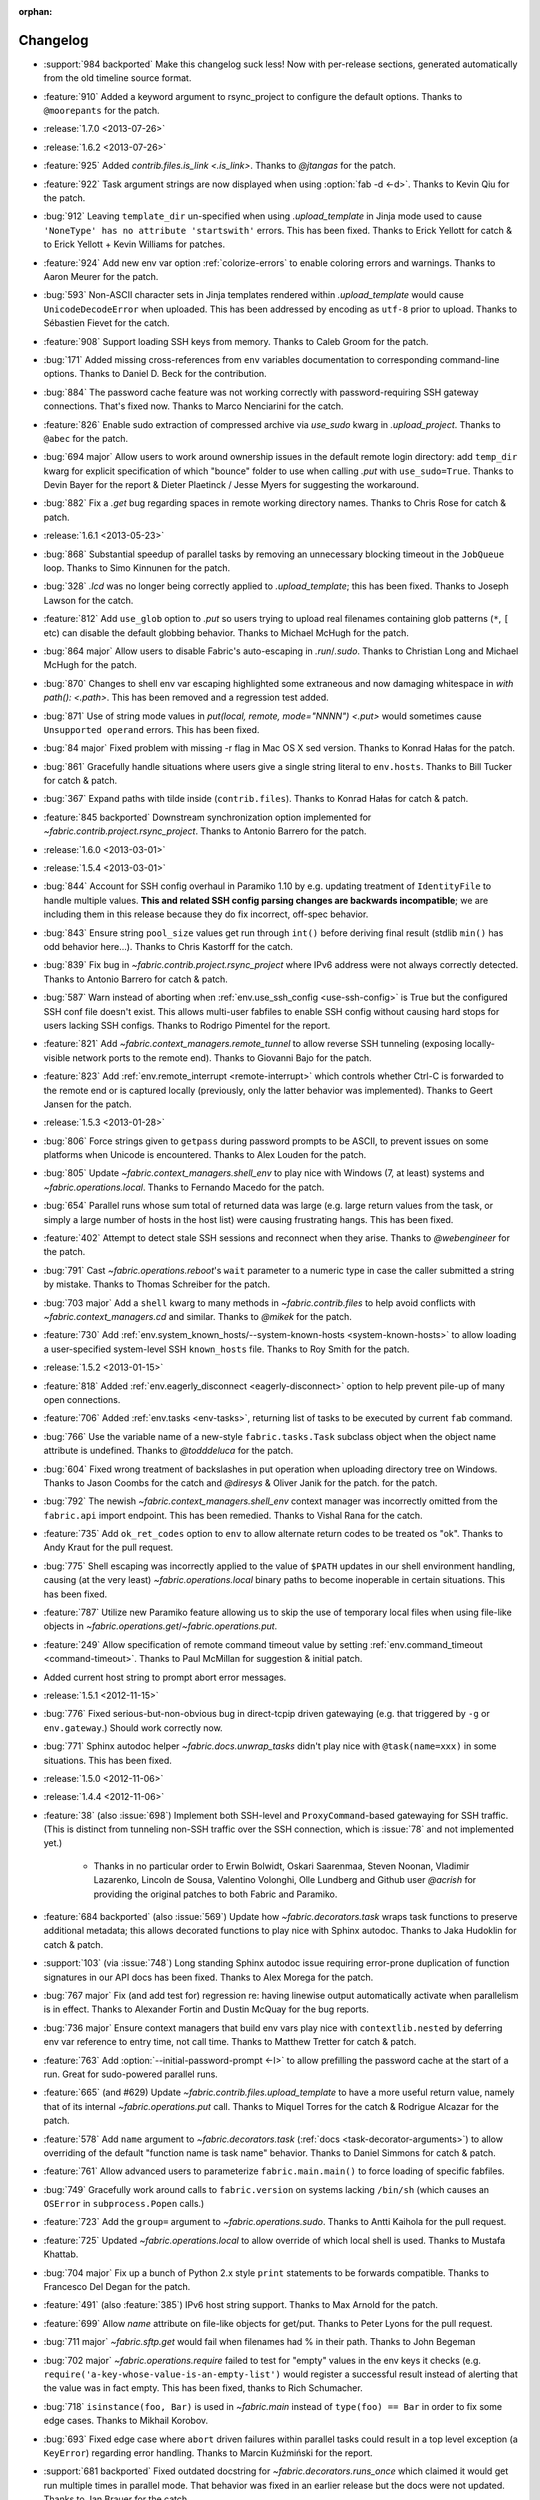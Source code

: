 :orphan:

=========
Changelog
=========

* :support:`984 backported` Make this changelog suck less! Now with per-release
  sections, generated automatically from the old timeline source format.
* :feature:`910` Added a keyword argument to rsync_project to configure the
  default options. Thanks to ``@moorepants`` for the patch.
* :release:`1.7.0 <2013-07-26>`
* :release:`1.6.2 <2013-07-26>`
* :feature:`925` Added `contrib.files.is_link <.is_link>`. Thanks to `@jtangas`
  for the patch.
* :feature:`922` Task argument strings are now displayed when using
  :option:`fab -d <-d>`. Thanks to Kevin Qiu for the patch.
* :bug:`912` Leaving ``template_dir`` un-specified when using
  `.upload_template` in Jinja mode used to cause ``'NoneType' has no attribute
  'startswith'`` errors. This has been fixed. Thanks to Erick Yellott for catch
  & to Erick Yellott + Kevin Williams for patches.
* :feature:`924` Add new env var option :ref:`colorize-errors` to enable coloring errors and
  warnings. Thanks to Aaron Meurer for the patch.
* :bug:`593` Non-ASCII character sets in Jinja templates rendered within
  `.upload_template` would cause ``UnicodeDecodeError`` when uploaded. This has
  been addressed by encoding as ``utf-8`` prior to upload. Thanks to Sébastien
  Fievet for the catch.
* :feature:`908` Support loading SSH keys from memory. Thanks to Caleb Groom
  for the patch.
* :bug:`171` Added missing cross-references from ``env`` variables documentation
  to corresponding command-line options. Thanks to Daniel D. Beck for the
  contribution.
* :bug:`884` The password cache feature was not working correctly with
  password-requiring SSH gateway connections. That's fixed now. Thanks to Marco
  Nenciarini for the catch.
* :feature:`826` Enable sudo extraction of compressed archive via `use_sudo`
  kwarg in `.upload_project`. Thanks to ``@abec`` for the patch.
* :bug:`694 major` Allow users to work around ownership issues in the default
  remote login directory: add ``temp_dir`` kwarg for explicit specification of
  which "bounce" folder to use when calling `.put` with ``use_sudo=True``.
  Thanks to Devin Bayer for the report & Dieter Plaetinck / Jesse Myers for
  suggesting the workaround.
* :bug:`882` Fix a `.get` bug regarding spaces in remote working directory
  names. Thanks to Chris Rose for catch & patch.
* :release:`1.6.1 <2013-05-23>`
* :bug:`868` Substantial speedup of parallel tasks by removing an unnecessary
  blocking timeout in the ``JobQueue`` loop. Thanks to Simo Kinnunen for the
  patch.
* :bug:`328` `.lcd` was no longer being correctly applied to
  `.upload_template`; this has been fixed. Thanks to Joseph Lawson for the
  catch.
* :feature:`812` Add ``use_glob`` option to `.put` so users trying to upload
  real filenames containing glob patterns (``*``, ``[`` etc) can disable the
  default globbing behavior. Thanks to Michael McHugh for the patch.
* :bug:`864 major` Allow users to disable Fabric's auto-escaping in
  `.run`/`.sudo`.  Thanks to Christian Long and Michael McHugh for the patch.
* :bug:`870` Changes to shell env var escaping highlighted some extraneous and
  now damaging whitespace in `with path(): <.path>`. This has been removed and
  a regression test added.
* :bug:`871` Use of string mode values in `put(local, remote, mode="NNNN")
  <.put>` would sometimes cause ``Unsupported operand`` errors. This has been
  fixed.
* :bug:`84 major` Fixed problem with missing -r flag in Mac OS X sed version.
  Thanks to Konrad Hałas for the patch.
* :bug:`861` Gracefully handle situations where users give a single string
  literal to ``env.hosts``. Thanks to Bill Tucker for catch & patch.
* :bug:`367` Expand paths with tilde inside (``contrib.files``). Thanks to
  Konrad Hałas for catch & patch.
* :feature:`845 backported` Downstream synchronization option implemented for
  `~fabric.contrib.project.rsync_project`. Thanks to Antonio Barrero for the
  patch.
* :release:`1.6.0 <2013-03-01>`
* :release:`1.5.4 <2013-03-01>`
* :bug:`844` Account for SSH config overhaul in Paramiko 1.10 by e.g. updating
  treatment of ``IdentityFile`` to handle multiple values. **This and related
  SSH config parsing changes are backwards incompatible**; we are including
  them in this release because they do fix incorrect, off-spec behavior.
* :bug:`843` Ensure string ``pool_size`` values get run through ``int()``
  before deriving final result (stdlib ``min()`` has odd behavior here...).
  Thanks to Chris Kastorff for the catch.
* :bug:`839` Fix bug in `~fabric.contrib.project.rsync_project` where IPv6
  address were not always correctly detected. Thanks to Antonio Barrero for
  catch & patch.
* :bug:`587` Warn instead of aborting when :ref:`env.use_ssh_config
  <use-ssh-config>` is True but the configured SSH conf file doesn't exist.
  This allows multi-user fabfiles to enable SSH config without causing hard
  stops for users lacking SSH configs. Thanks to Rodrigo Pimentel for the
  report.
* :feature:`821` Add `~fabric.context_managers.remote_tunnel` to allow reverse
  SSH tunneling (exposing locally-visible network ports to the remote end).
  Thanks to Giovanni Bajo for the patch.
* :feature:`823` Add :ref:`env.remote_interrupt <remote-interrupt>` which
  controls whether Ctrl-C is forwarded to the remote end or is captured locally
  (previously, only the latter behavior was implemented). Thanks to Geert
  Jansen for the patch.
* :release:`1.5.3 <2013-01-28>`
* :bug:`806` Force strings given to ``getpass`` during password prompts to be
  ASCII, to prevent issues on some platforms when Unicode is encountered.
  Thanks to Alex Louden for the patch.
* :bug:`805` Update `~fabric.context_managers.shell_env` to play nice with
  Windows (7, at least) systems and `~fabric.operations.local`. Thanks to
  Fernando Macedo for the patch.
* :bug:`654` Parallel runs whose sum total of returned data was large (e.g.
  large return values from the task, or simply a large number of hosts in the
  host list) were causing frustrating hangs. This has been fixed.
* :feature:`402` Attempt to detect stale SSH sessions and reconnect when they
  arise. Thanks to `@webengineer` for the patch.
* :bug:`791` Cast `~fabric.operations.reboot`'s ``wait`` parameter to a numeric
  type in case the caller submitted a string by mistake. Thanks to Thomas
  Schreiber for the patch.
* :bug:`703 major` Add a ``shell`` kwarg to many methods in
  `~fabric.contrib.files` to help avoid conflicts with
  `~fabric.context_managers.cd` and similar.  Thanks to `@mikek` for the patch.
* :feature:`730` Add :ref:`env.system_known_hosts/--system-known-hosts
  <system-known-hosts>` to allow loading a user-specified system-level SSH
  ``known_hosts`` file. Thanks to Roy Smith for the patch.
* :release:`1.5.2 <2013-01-15>`
* :feature:`818` Added :ref:`env.eagerly_disconnect <eagerly-disconnect>`
  option to help prevent pile-up of many open connections.
* :feature:`706` Added :ref:`env.tasks <env-tasks>`, returning list of tasks to
  be executed by current ``fab`` command.
* :bug:`766` Use the variable name of a new-style ``fabric.tasks.Task``
  subclass object when the object name attribute is undefined.  Thanks to
  `@todddeluca` for the patch.
* :bug:`604` Fixed wrong treatment of backslashes in put operation when uploading
  directory tree on Windows. Thanks to Jason Coombs for the catch and
  `@diresys` & Oliver Janik for the patch.
  for the patch.
* :bug:`792` The newish `~fabric.context_managers.shell_env` context manager
  was incorrectly omitted from the ``fabric.api`` import endpoint. This has
  been remedied. Thanks to Vishal Rana for the catch.
* :feature:`735` Add ``ok_ret_codes`` option to ``env`` to allow alternate
  return codes to be treated os "ok". Thanks to Andy Kraut for the pull request.
* :bug:`775` Shell escaping was incorrectly applied to the value of ``$PATH``
  updates in our shell environment handling, causing (at the very least)
  `~fabric.operations.local` binary paths to become inoperable in certain
  situations.  This has been fixed.
* :feature:`787` Utilize new Paramiko feature allowing us to skip the use of
  temporary local files when using file-like objects in
  `~fabric.operations.get`/`~fabric.operations.put`.
* :feature:`249` Allow specification of remote command timeout value by
  setting :ref:`env.command_timeout <command-timeout>`. Thanks to Paul
  McMillan for suggestion & initial patch.
* Added current host string to prompt abort error messages.
* :release:`1.5.1 <2012-11-15>`
* :bug:`776` Fixed serious-but-non-obvious bug in direct-tcpip driven
  gatewaying (e.g. that triggered by ``-g`` or ``env.gateway``.) Should work
  correctly now.
* :bug:`771` Sphinx autodoc helper `~fabric.docs.unwrap_tasks` didn't play nice
  with ``@task(name=xxx)`` in some situations. This has been fixed.
* :release:`1.5.0 <2012-11-06>`
* :release:`1.4.4 <2012-11-06>`
* :feature:`38` (also :issue:`698`) Implement both SSH-level and
  ``ProxyCommand``-based gatewaying for SSH traffic. (This is distinct from
  tunneling non-SSH traffic over the SSH connection, which is :issue:`78` and
  not implemented yet.)

    * Thanks in no particular order to Erwin Bolwidt, Oskari Saarenmaa, Steven
      Noonan, Vladimir Lazarenko, Lincoln de Sousa, Valentino Volonghi, Olle
      Lundberg and Github user `@acrish` for providing the original patches to
      both Fabric and Paramiko.

* :feature:`684 backported` (also :issue:`569`) Update how
  `~fabric.decorators.task` wraps task functions to preserve additional
  metadata; this allows decorated functions to play nice with Sphinx autodoc.
  Thanks to Jaka Hudoklin for catch & patch.
* :support:`103` (via :issue:`748`) Long standing Sphinx autodoc issue requiring
  error-prone duplication of function signatures in our API docs has been
  fixed. Thanks to Alex Morega for the patch.
* :bug:`767 major` Fix (and add test for) regression re: having linewise output
  automatically activate when parallelism is in effect. Thanks to Alexander
  Fortin and Dustin McQuay for the bug reports.
* :bug:`736 major` Ensure context managers that build env vars play nice with
  ``contextlib.nested`` by deferring env var reference to entry time, not call
  time. Thanks to Matthew Tretter for catch & patch.
* :feature:`763` Add :option:`--initial-password-prompt <-I>` to allow
  prefilling the password cache at the start of a run. Great for sudo-powered
  parallel runs.
* :feature:`665` (and #629) Update `~fabric.contrib.files.upload_template` to
  have a more useful return value, namely that of its internal
  `~fabric.operations.put` call. Thanks to Miquel Torres for the catch &
  Rodrigue Alcazar for the patch.
* :feature:`578` Add ``name`` argument to `~fabric.decorators.task` (:ref:`docs
  <task-decorator-arguments>`) to allow overriding of the default "function
  name is task name" behavior. Thanks to Daniel Simmons for catch & patch.
* :feature:`761` Allow advanced users to parameterize ``fabric.main.main()`` to
  force loading of specific fabfiles.
* :bug:`749` Gracefully work around calls to ``fabric.version`` on systems
  lacking ``/bin/sh`` (which causes an ``OSError`` in ``subprocess.Popen``
  calls.)
* :feature:`723` Add the ``group=`` argument to
  `~fabric.operations.sudo`. Thanks to Antti Kaihola for the pull request.
* :feature:`725` Updated `~fabric.operations.local` to allow override
  of which local shell is used. Thanks to Mustafa Khattab.
* :bug:`704 major` Fix up a bunch of Python 2.x style ``print`` statements to
  be forwards compatible. Thanks to Francesco Del Degan for the patch.
* :feature:`491` (also :feature:`385`) IPv6 host string support. Thanks to Max
  Arnold for the patch.
* :feature:`699` Allow `name` attribute on file-like objects for get/put. Thanks
  to Peter Lyons for the pull request.
* :bug:`711 major` `~fabric.sftp.get` would fail when filenames had % in their
  path.  Thanks to John Begeman
* :bug:`702 major` `~fabric.operations.require` failed to test for "empty"
  values in the env keys it checks (e.g.
  ``require('a-key-whose-value-is-an-empty-list')`` would register a successful
  result instead of alerting that the value was in fact empty. This has been
  fixed, thanks to Rich Schumacher.
* :bug:`718` ``isinstance(foo, Bar)`` is used in `~fabric.main` instead
  of ``type(foo) == Bar`` in order to fix some edge cases.
  Thanks to Mikhail Korobov.
* :bug:`693` Fixed edge case where ``abort`` driven failures within parallel
  tasks could result in a top level exception (a ``KeyError``) regarding error
  handling. Thanks to Marcin Kuźmiński for the report.
* :support:`681 backported` Fixed outdated docstring for
  `~fabric.decorators.runs_once` which claimed it would get run multiple times
  in parallel mode. That behavior was fixed in an earlier release but the docs
  were not updated. Thanks to Jan Brauer for the catch.
* :release:`1.4.3 <2012-07-06>`
* :release:`1.3.8 <2012-07-06>`
* :feature:`263` Shell environment variable support for
  `~fabric.operations.run`/`~fabric.operations.sudo` added in the form of the
  `~fabric.context_managers.shell_env` context manager. Thanks to Oliver
  Tonnhofer for the original pull request, and to Kamil Kisiel for the final
  implementation.
* :feature:`669` Updates to our Windows compatibility to rely more heavily on
  cross-platform Python stdlib implementations. Thanks to Alexey Diyan for the
  patch.
* :bug:`671` :ref:`reject-unknown-hosts` sometimes resulted in a password
  prompt instead of an abort. This has been fixed. Thanks to Roy Smith for the
  report.
* :bug:`659` Update docs to reflect that `~fabric.operations.local` currently
  honors :ref:`env.path <env-path>`. Thanks to `@floledermann
  <https://github.com/floledermann>`_ for the catch.
* :bug:`652` Show available commands when aborting on invalid command names.
* :support:`651 backported` Added note about nesting ``with`` statements on
  Python 2.6+.  Thanks to Jens Rantil for the patch.
* :bug:`649` Don't swallow non-``abort``-driven exceptions in parallel mode.
  Fabric correctly printed such exceptions, and returned them from
  `~fabric.tasks.execute`, but did not actually cause the child or parent
  processes to halt with a nonzero status. This has been fixed.
  `~fabric.tasks.execute` now also honors :ref:`env.warn_only <warn_only>` so
  users may still opt to call it by hand and inspect the returned exceptions,
  instead of encountering a hard stop. Thanks to Matt Robenolt for the catch.
* :feature:`241` Add the command executed as a ``.command`` attribute to the
  return value of `~fabric.operations.run`/`~fabric.operations.sudo`. (Also
  includes a second attribute containing the "real" command executed, including
  the shell wrapper and any escaping.)
* :feature:`646` Allow specification of which local streams to use when
  `~fabric.operations.run`/`~fabric.operations.sudo` print the remote
  stdout/stderr, via e.g. ``run("command", stderr=sys.stdout)``.
* :support:`645 backported` Update Sphinx docs to work well when run out of a
  source tarball as opposed to a Git checkout. Thanks again to `@Arfrever` for
  the catch.
* :support:`640 backported` (also :issue:`644`) Update packaging manifest so
  sdist tarballs include all necessary test & doc files. Thanks to Mike Gilbert
  and `@Arfrever` for catch & patch.
* :feature:`627` Added convenient ``quiet`` and ``warn_only`` keyword arguments
  to `~fabric.operations.run`/`~fabric.operations.sudo` which are aliases for
  ``settings(hide('everything'), warn_only=True)`` and
  ``settings(warn_only=True)``, respectively. (Also added corresponding
  `context <fabric.context_managers.quiet>` `managers
  <fabric.context_managers.warn_only>`.) Useful for remote program calls which
  are expected to fail and/or whose output doesn't need to be shown to users.
* :feature:`633` Allow users to turn off host list deduping by setting
  :ref:`env.dedupe_hosts <dedupe_hosts>` to ``False``. This enables running the
  same task multiple times on a single host, which was previously not possible.
* :support:`634 backported` Clarified that `~fabric.context_managers.lcd` does
  no special handling re: the user's current working directory, and thus
  relative paths given to it will be relative to ``os.getcwd()``. Thanks to
  `@techtonik <https://github.com/techtonik>`_ for the catch.
* :release:`1.4.2 <2012-05-07>`
* :release:`1.3.7 <2012-05-07>`
* :bug:`562` Agent forwarding would error out or freeze when multiple uses of
  the forwarded agent were used per remote invocation (e.g. a single
  `~fabric.operations.run` command resulting in multiple Git or SVN checkouts.)
  This has been fixed thanks to Steven McDonald and GitHub user `@lynxis`.
* :support:`626 backported` Clarity updates to the tutorial. Thanks to GitHub
  user `m4z` for the patches.
* :bug:`625` `~fabric.context_managers.hide`/`~fabric.context_managers.show`
  did not correctly restore prior display settings if an exception was raised
  inside the block. This has been fixed.
* :bug:`624` Login password prompts did not always display the username being
  authenticated for. This has been fixed. Thanks to Nick Zalutskiy for catch &
  patch.
* :bug:`617` Fix the ``clean_revert`` behavior of
  `~fabric.context_managers.settings` so it doesn't ``KeyError`` for newly
  created settings keys. Thanks to Chris Streeter for the catch.
* :feature:`615` Updated `~fabric.operations.sudo` to honor the new setting
  :ref:`env.sudo_user <sudo_user>` as a default for its ``user`` kwarg.
* :bug:`616` Add port number to the error message displayed upon connection
  failures.
* :bug:`609` (and :issue:`564`) Document and clean up :ref:`env.sudo_prefix
  <sudo_prefix>` so it can be more easily modified by users facing uncommon
  use cases. Thanks to GitHub users `3point2` for the cleanup and `SirScott`
  for the documentation catch.
* :bug:`610` Change detection of ``env.key_filename``'s type (added as part of
  SSH config support in 1.4) so it supports arbitrary iterables. Thanks to
  Brandon Rhodes for the catch.
* :release:`1.4.1 <2012-04-04>`
* :release:`1.3.6 <2012-04-04>`
* :bug:`608` Add ``capture`` kwarg to `~fabric.contrib.project.rsync_project`
  to aid in debugging rsync problems.
* :bug:`607` Allow `~fabric.operations.local` to display stdout/stderr when it
  warns/aborts, if it was capturing them.
* :bug:`395` Added :ref:`an FAQ entry <init-scripts-pty>` detailing how to
  handle init scripts which misbehave when a pseudo-tty is allocated.
* :bug:`568` `~fabric.tasks.execute` allowed too much of its internal state
  changes (to variables such as ``env.host_string`` and ``env.parallel``) to
  persist after execution completed; this caused a number of different
  incorrect behaviors. `~fabric.tasks.execute` has been overhauled to clean up
  its own state changes -- while preserving any state changes made by the task
  being executed.
* :bug:`584` `~fabric.contrib.project.upload_project` did not take explicit
  remote directory location into account when untarring, and now uses
  `~fabric.context_managers.cd` to address this. Thanks to Ben Burry for the
  patch.
* :bug:`458` `~fabric.decorators.with_settings` did not perfectly match
  `~fabric.context_managers.settings`, re: ability to inline additional context
  managers. This has been corrected. Thanks to Rory Geoghegan for the patch.
* :bug:`499` `contrib.files.first <fabric.contrib.files.first>` used an
  outdated function signature in its wrapped `~fabric.contrib.files.exists`
  call. This has been fixed. Thanks to Massimiliano Torromeo for catch & patch.
* :bug:`551` :option:`--list <-l>` output now detects terminal window size
  and truncates (or doesn't truncate) accordingly. Thanks to Horacio G. de Oro
  for the initial pull request.
* :bug:`572` Parallel task aborts (as oppposed to unhandled exceptions) now
  correctly print their abort messages instead of tracebacks, and cause the
  parent process to exit with the correct (nonzero) return code. Thanks to Ian
  Langworth for the catch.
* :bug:`306` Remote paths now use posixpath for a separator. Thanks to Jason
  Coombs for the patch.
* :release:`1.4.0 <2012-02-13>`
* :release:`1.3.5 <2012-02-13>`
* :release:`1.2.6 <2012-02-13>`
* :release:`1.1.8 <2012-02-13>`
* :bug:`495` Fixed documentation example showing how to subclass
  `~fabric.tasks.Task`. Thanks to Brett Haydon for the catch and Mark Merritt
  for the patch.
* :bug:`410` Fixed a bug where using the `~fabric.decorators.task` decorator
  inside/under another decorator such as `~fabric.decorators.hosts` could cause
  that task to become invalid when invoked by name (due to how old-style vs
  new-style tasks are detected.) Thanks to Dan Colish for the initial patch.
* :feature:`559` `~fabric.contrib.project.rsync_project` now allows users to
  append extra SSH-specific arguments to ``rsync``'s ``--rsh`` flag.
* :feature:`138` :ref:`env.port <port>` may now be written to at fabfile module
  level to set a default nonstandard port number. Previously this value was
  read-only.
* :feature:`3` Fabric can now load a subset of SSH config functionality
  directly from your local ``~/.ssh/config`` if :ref:`env.use_ssh_config
  <use-ssh-config>` is set to ``True``. See :ref:`ssh-config` for details.
  Thanks to Kirill Pinchuk for the initial patch.
* :feature:`12` Added the ability to try connecting multiple times to
  temporarily-down remote systems, instead of immediately failing. (Default
  behavior is still to only try once.) See :ref:`env.timeout <timeout>` and
  :ref:`env.connection_attempts <connection-attempts>` for controlling both
  connection timeouts and total number of attempts. `~fabric.operations.reboot`
  has also been overhauled (but practically deprecated -- see its updated
  docs.)
* :feature:`474` `~fabric.tasks.execute` now allows you to access the executed
  task's return values, by itself returning a dictionary whose keys are the
  host strings executed against.
* :bug:`487 major` Overhauled the regular expression escaping performed in
  `~fabric.contrib.files.append` and `~fabric.contrib.files.contains` to try
  and handle more corner cases. Thanks to Neilen Marais for the patch.
* :support:`532` Reorganized and cleaned up the output of ``fab --help``.
* :feature:`8` Added :option:`--skip-bad-hosts`/:ref:`env.skip_bad_hosts
  <skip-bad-hosts>` option to allow skipping past temporarily down/unreachable
  hosts.
* :feature:`13` Env vars may now be set at runtime via the new :option:`--set`
  command-line flag.
* :feature:`506` A new :ref:`output alias <output-aliases>`, ``commands``, has
  been added, which allows hiding remote stdout and local "running command X"
  output lines.
* :feature:`72` SSH agent forwarding support has made it into Fabric's SSH
  library, and hooks for using it have been added (disabled by default; use
  :option:`-A` or :ref:`env.forward_agent <forward-agent>` to enable.) Thanks
  to Ben Davis for porting an existing Paramiko patch to `ssh` and providing
  the necessary tweak to Fabric.
* :release:`1.3.4 <2012-01-12>`
* :bug:`492` `@parallel <fabric.decorators.parallel>` did not automatically
  trigger :ref:`linewise output <linewise-output>`, as was intended. This has
  been fixed. Thanks to Brandon Huey for the catch.
* :bug:`510` Parallel mode is incompatible with user input, such as
  password/hostname prompts, and was causing cryptic `Operation not supported
  by device` errors when such prompts needed to be displayed. This behavior has
  been updated to cleanly and obviously ``abort`` instead.
* :bug:`494` Fixed regression bug affecting some `env` values such as
  `env.port` under parallel mode. Symptoms included
  `~fabric.contrib.project.rsync_project` bailing out due to a None port value
  when run under `@parallel <fabric.decorators.parallel>`. Thanks to Rob
  Terhaar for the report.
* :bug:`339` Don't show imported `~fabric.colors` members in :option:`--list
  <-l>` output.  Thanks to Nick Trew for the report.
* :release:`1.3.3 <2011-11-23>`
* :release:`1.2.5 <2011-11-23>`
* :release:`1.1.7 <2011-11-23>`
* :bug:`441` Specifying a task module as a task on the command line no longer
  blows up but presents the usual "no task by that name" error message instead.
  Thanks to Mitchell Hashimoto for the catch.
* :bug:`475` Allow escaping of equals signs in per-task args/kwargs.
* :bug:`450` Improve traceback display when handling ``ImportError`` for
  dependencies. Thanks to David Wolever for the patches.
* :bug:`446` Add QNX to list of secondary-case `~fabric.contrib.files.sed`
  targets. Thanks to Rodrigo Madruga for the tip.
* :bug:`443` `~fabric.contrib.files.exists` didn't expand tildes; now it does.
  Thanks to Riccardo Magliocchetti for the patch.
* :bug:`437` `~fabric.decorators.with_settings` now correctly preserves the
  wrapped function's docstring and other attributes. Thanks to Eric Buckley for
  the catch and Luke Plant for the patch.
* :bug:`400` Handle corner case of systems where ``pwd.getpwuid`` raises
  ``KeyError`` for the user's UID instead of returning a valid string. Thanks
  to Dougal Matthews for the catch.
* :bug:`397` Some poorly behaved objects in third party modules triggered
  exceptions during Fabric's "classic or new-style task?" test. A fix has been
  added which tries to work around these.
* :bug:`341` `~fabric.contrib.files.append` incorrectly failed to detect that
  the line(s) given already existed in files hidden to the remote user, and
  continued appending every time it ran. This has been fixed. Thanks to
  Dominique Peretti for the catch and Martin Vilcans for the patch.
* :bug:`342` Combining `~fabric.context_managers.cd` with
  `~fabric.operations.put` and its ``use_sudo`` keyword caused an unrecoverable
  error. This has been fixed. Thanks to Egor M for the report.
* :bug:`482` Parallel mode should imply linewise output; omission of this
  behavior was an oversight.
* :bug:`230` Fix regression re: combo of no fabfile & arbitrary command use.
  Thanks to Ali Saifee for the catch.
* :release:`1.3.2 <2011-11-07>`
* :release:`1.2.4 <2011-11-07>`
* :release:`1.1.6 <2011-11-07>`
* :support:`459 backported` Update our `setup.py` files to note that PyCrypto
  released 2.4.1, which fixes the setuptools problems.
* :support:`467 backported` (also :issue:`468`, :issue:`469`) Handful of
  documentation clarification tweaks. Thanks to Paul Hoffman for the patches.
* :release:`1.3.1 <2011-10-24>`
* :bug:`457` Ensured that Fabric fast-fails parallel tasks if any child
  processes encountered errors. Previously, multi-task invocations would
  continue to the 2nd, etc task when failures occurred, which does not fit with
  how Fabric usually behaves. Thanks to Github user ``sdcooke`` for the report
  and Morgan Goose for the fix.
* :release:`1.3.0 <2011-10-23>`
* :release:`1.2.3 <2011-10-23>`
* :release:`1.1.5 <2011-10-23>`
* :release:`1.0.5 <2011-10-23>`
* :support:`275` To support an edge use case of the features released in
  :issue:`19`, and to lay the foundation for :issue:`275`, we have forked
  Paramiko into the `Python 'ssh' library <http://pypi.python.org/pypi/ssh/>`_
  and changed our dependency to it for Fabric 1.3 and higher. This may have
  implications for the more uncommon install use cases, and package
  maintainers, but we hope to iron out any issues as they come up.
* :bug:`323` `~fabric.operations.put` forgot how to expand leading tildes in
  the remote file path. This has been corrected. Thanks to Piet Delport for the
  catch.
* :feature:`21` It is now possible, using the new `~fabric.tasks.execute` API
  call, to execute task objects (by reference or by name) from within other
  tasks or in library mode. `~fabric.tasks.execute` honors the other tasks'
  `~fabric.decorators.hosts`/`~fabric.decorators.roles` decorators, and also
  supports passing in explicit host and/or role arguments.
* :feature:`19` Tasks may now be optionally executed in parallel. Please see
  the :doc:`parallel execution docs </usage/parallel>` for details. Major
  thanks to Morgan Goose for the initial implementation.
* :bug:`182` During display of remote stdout/stderr, Fabric occasionally
  printed extraneous line prefixes (which in turn sometimes overwrote wrapped
  text.) This has been fixed.
* :bug:`430` Tasks decorated with `~fabric.decorators.runs_once` printed
  extraneous 'Executing...' status lines on subsequent invocations. This is
  noisy at best and misleading at worst, and has been corrected. Thanks to
  Jacob Kaplan-Moss for the report.
* :release:`1.2.2 <2011-09-01>`
* :release:`1.1.4 <2011-09-01>`
* :release:`1.0.4 <2011-09-01>`
* :bug:`252` `~fabric.context_managers.settings` would silently fail to set
  ``env`` values for keys which did not exist outside the context manager
  block.  It now works as expected. Thanks to Will Maier for the catch and
  suggested solution.
* :support:`393 backported` Fixed a typo in an example code snippet in the task
  docs.  Thanks to Hugo Garza for the catch.
* :bug:`396` :option:`--shortlist` broke after the addition of
  :option:`--list-format <-F>` and no longer displayed the short list format
  correctly. This has been fixed.
* :bug:`373` Re-added missing functionality preventing :ref:`host exclusion
  <excluding-hosts>` from working correctly.
* :bug:`303` Updated terminal size detection to correctly skip over non-tty
  stdout, such as when running ``fab taskname | other_command``.
* :release:`1.2.1 <2011-08-21>`
* :release:`1.1.3 <2011-08-21>`
* :release:`1.0.3 <2011-08-21>`
* :bug:`417` :ref:`abort-on-prompts` would incorrectly abort when set to True,
  even if both password and host were defined. This has been fixed. Thanks to
  Valerie Ishida for the report.
* :support:`416 backported` Updated documentation to reflect move from Redmine
  to Github.
* :bug:`389` Fixed/improved error handling when Paramiko import fails. Thanks
  to Brian Luft for the catch.
* :release:`1.2.0 <2011-07-12>`
* :feature:`22` Enhanced `@task <fabric.decorators.task>` to add :ref:`aliasing
  <task-aliases>`, :ref:`per-module default tasks <default-tasks>`, and
  :ref:`control over the wrapping task class <task-decorator-and-classes>`.
  Thanks to Travis Swicegood for the initial work and collaboration.
* :bug:`380` Improved unicode support when testing objects for being
  string-like. Thanks to Jiri Barton for catch & patch.
* :support:`382` Experimental overhaul of changelog formatting & process to
  make supporting multiple lines of development less of a hassle.
* :release:`1.1.2 <2011-07-07>` (see below for details)
* :release:`1.0.2 <2011-06-24>` (see below for details)


Prehistory
==========

The content below this section comes from older versions of Fabric which wrote
out changelogs to individual, undated files. They have been concatenated and
preserved here for historical reasons, and may not be in strict chronological
order.

----


Changes in version 1.1.2 (2011-07-07)
=====================================

Bugfixes
--------

* :issue:`375`: The logic used to separate tasks from modules when running
  ``fab --list`` incorrectly considered task classes implementing the mapping
  interface to be modules, not individual tasks. This has been corrected.
  Thanks to Vladimir Mihailenco for the catch.


Changes in version 1.1.1 (2011-06-29)
=====================================

Bugfixes
--------

* The public API for `~fabric.tasks.Task` mentioned use of the ``run()``
  method, but Fabric's main execution loop had not been updated to look for and
  call it, forcing users who subclassed `~fabric.tasks.Task` to define
  ``__call__()`` instead. This was an oversight and has been corrected.

  .. seealso:: :ref:`task-subclasses`


Changes in version 1.1 (2011-06-24)
===================================

This page lists all changes made to Fabric in its 1.1.0 release.

.. note::
    This release also includes all applicable changes from the 1.0.2 release.

Highlights
----------

* :issue:`76`: :ref:`New-style tasks <new-style-tasks>` have been added. With
  the addition of the `~fabric.decorators.task` decorator and the
  `~fabric.tasks.Task` class, you can now "opt-in" and explicitly mark task
  functions as tasks, and Fabric will ignore the rest. The original behavior
  (now referred to as :ref:`"classic" tasks <classic-tasks>`) will still take
  effect if no new-style tasks are found. Major thanks to Travis Swicegood for
  the original implementation.
* :issue:`56`: Namespacing is now possible: Fabric will crawl imported module
  objects looking for new-style task objects and build a dotted hierarchy
  (tasks named e.g. ``web.deploy`` or ``db.migrations.run``), allowing for
  greater organization. See :ref:`namespaces` for details. Thanks again to
  Travis Swicegood.


Feature additions
-----------------

* :issue:`10`: `~fabric.contrib.upload_project` now allows control over the
  local and remote directory paths, and has improved error handling. Thanks to
  Rodrigue Alcazar for the patch.
* As part of :issue:`56` (highlighted above), added :option:`--list-format
  <-F>` to allow specification of a nested output format from :option:`--list
  <-l>`.
* :issue:`107`: `~fabric.operations.require`'s ``provided_by`` kwarg now
  accepts iterables in addition to single values. Thanks to Thomas Ballinger
  for the patch.
* :issue:`117`: `~fabric.contrib.files.upload_template` now supports the
  `~fabric.operations.put` flags ``mirror_local_mode`` and ``mode``. Thanks to
  Joe Stump for the suggestion and Thomas Ballinger for the patch.
* :issue:`154`: `~fabric.contrib.files.sed` now allows customized regex flags
  to be specified via a new ``flags`` parameter. Thanks to Nick Trew for the
  suggestion and Morgan Goose for initial implementation.
* :issue:`170`: Allow :ref:`exclusion <excluding-hosts>` of specific hosts from
  the final run list. Thanks to Casey Banner for the suggestion and patch.
* :issue:`189`: Added :option:`--abort-on-prompts`/:ref:`env.abort_on_prompts
  <abort-on-prompts>` to allow a more non-interactive behavior,
  aborting/exiting instead of trying to prompt the running user. Thanks to
  Jeremy Avnet and Matt Chisholm for the initial patch.
* :issue:`273`: `~fabric.contrib.files.upload_template` now offers control over
  whether it attempts to create backups of pre-existing destination files.
  Thanks to Ales Zoulek for the suggestion and initial patch.
* :issue:`283`: Added the `~fabric.decorators.with_settings` decorator to allow
  application of env var settings to an entire function, as an alternative to
  using the `~fabric.context_managers.settings` context manager. Thanks to
  Travis Swicegood for the patch.
* :issue:`353`: Added :option:`--keepalive`/:ref:`env.keepalive <keepalive>` to
  allow specification of an SSH keepalive parameter for troublesome network
  connections. Thanks to Mark Merritt for catch & patch.

Bugfixes
--------

* :issue:`115`: An implementation detail causing host lists to lose order
  when deduped by the ``fab`` execution loop, has been patched to preserve
  order instead. So e.g. ``fab -H a,b,c`` (or setting ``env.hosts = ['a', 'b',
  'c']``) will now always run on ``a``, then ``b``, then ``c``. Previously,
  there was a chance the order could get mixed up during deduplication. Thanks
  to Rohit Aggarwal for the report.
* :issue:`345`: `~fabric.contrib.files.contains` returned the stdout of its
  internal ``grep`` command instead of success/failure, causing incorrect
  behavior when stderr exists and is combined with stdout. This has been
  corrected. Thanks to Szymon Reichmann for catch and patch.

Documentation updates
---------------------

* Documentation for task declaration has been moved from
  :doc:`/usage/execution` into its own docs page, :doc:`/usage/tasks`, as a
  result of the changes added in :issue:`76` and :issue:`56`.
* :issue:`184`: Make the usage of `~fabric.contrib.project.rsync_project`'s
  ``local_dir`` argument more obvious, regarding its use in the ``rsync`` call.
  (Specifically, so users know they can pass in multiple, space-joined
  directory names instead of just one single directory.)

Internals
---------

* :issue:`307`: A whole pile of minor PEP8 tweaks. Thanks to Markus Gattol for
  highlighting the ``pep8`` tool and to Rick Harding for the patch.
* :issue:`314`: Test utility decorator improvements. Thanks to Rick Harding for
  initial catch & patch.


Changes in version 1.0.2 (2011-06-24)
=====================================

.. note::
    This release also includes all applicable changes from the 0.9.7 release.

Bugfixes
--------

* :issue:`258`: Bugfix to a previous, incorrectly applied fix regarding
  `~fabric.operations.local` on Windows platforms.
* :issue:`324`: Update `~fabric.operations.run`/`~fabric.operations.sudo`'s
  ``combine_stderr`` kwarg so that it correctly overrides the global setting in
  all cases. This required changing its default value to ``None``, but the
  default behavior (behaving as if the setting were ``True``) has not changed.
  Thanks to Matthew Woodcraft and Connor Smith for the catch.
* :issue:`337`: Fix logic bug in `~fabric.operations.put` preventing use of
  ``mirror_local_mode``. Thanks to Roman Imankulov for catch & patch.
* :issue:`352` (also :issue:`320`): Seemingly random issues with output lockup
  and input problems (e.g. sudo prompts incorrectly rejecting passwords) appear
  to have been caused by an I/O race condition. This has been fixed. Thanks to
  Max Arnold and Paul Oswald for the detailed reports and to Max for the
  diagnosis and patch.


Documentation
-------------

* Updated the API documentation for `~fabric.context_managers.cd` to explicitly
  point users to `~fabric.context_managers.lcd` for modifying local paths.
* Clarified the behavior of `~fabric.contrib.project.rsync_project` re: how
  trailing slashes in ``local_dir`` affect ``remote_dir``. Thanks to Mark
  Merritt for the catch.


Changes in version 1.0.1 (2011-03-27)
=====================================

.. note::
    This release also includes all applicable changes from the 0.9.5 release.

Bugfixes
--------

* :issue:`301`: Fixed a bug in `~fabric.operations.local`'s behavior when
  ``capture=False`` and ``output.stdout`` (or ``.stderr``) was also ``False``.
  Thanks to Chris Rose for the catch.
* :issue:`310`: Update edge case in `~fabric.operations.put` where using the
  ``mode`` kwarg alongside ``use_sudo=True`` runs a hidden
  `~fabric.operations.sudo` command. The ``mode`` kwarg needs to be octal but
  was being interpolated in the ``sudo`` call as a string/integer. Thanks to
  Adam Ernst for the catch and suggested fix.
* :issue:`311`: `~fabric.contrib.files.append` was supposed to have its
  ``partial`` kwarg's default flipped from ``True`` to ``False``. However, only
  the documentation was altered. This has been fixed. Thanks to Adam Ernst for
  bringing it to our attention.
* :issue:`312`: Tweak internal I/O related loops to prevent high CPU usage and
  poor screen-printing behavior on some systems. Thanks to Kirill Pinchuk for
  the initial patch.
* :issue:`320`: Some users reported problems with dropped input, particularly
  while entering `~fabric.operations.sudo` passwords. This was fixed via the
  same change as for :issue:`312`.

Documentation
-------------

* Added a missing entry for :ref:`env.path <env-path>` in the usage
  documentation.


Changes in version 1.0 (2011-03-04)
===================================

This page lists all changes made to Fabric in its 1.0.0 release.


Highlights
----------

* :issue:`7`: `~fabric.operations.run`/`~fabric.operations.sudo` now allow full
  interactivity with the remote end. You can interact with remote prompts and
  similar interfaces, making certain tasks much easier, and freeing you from
  the need to find noninteractive solutions if you don't want to. See
  :doc:`/usage/interactivity` for more on these changes.
* `~fabric.operations.put` and `~fabric.operations.get` received many updates,
  including but not limited to: recursion, globbing, inline ``sudo``
  capability, and increased control over local file paths. See the individual
  ticket line-items below for details. Erich Heine (``sophacles`` on IRC)
  played a large part in implementing and/or collecting these changes and
  deserves much of the credit.
* Added functionality for loading fabfiles which are Python packages
  (directories) instead of just modules (single files). This allows for easier
  organization of nontrivial fabfiles and paves the way for task namespacing
  in the near future. See :ref:`fabfile-discovery` for details.
* :issue:`185`: Mostly of interest to those contributing to Fabric itself,
  Fabric now leverages Paramiko to provide a stub SSH and SFTP server for use
  during runs of our test suite. This makes quick, configurable full-stack
  testing of Fabric (and, to an extent, user fabfiles) possible.


Backwards-incompatible changes
------------------------------

The below changes are **backwards incompatible** and have the potential to
break your 0.9.x based fabfiles!

* `~fabric.contrib.files.contains` and `~fabric.contrib.files.append`
  previously had the ``filename`` argument in the second position, whereas all
  other functions in the `contrib.files <fabric.contrib.files>` module had
  ``filename`` as the first argument.  These two functions have been brought in
  line with the rest of the module.
* `~fabric.contrib.files.sed` now escapes single-quotes and parentheses in
  addition to forward slashes, in its ``before`` and ``after`` kwargs. Related
  to, but not entirely contained within, :issue:`159`.
* The ``user`` and ``pty`` kwargs in `~fabric.operations.sudo`'s signature have
  had their order swapped around to more closely match
  `~fabric.operations.run`.
* As part of the changes made in :issue:`7`, `~fabric.operations.run` and
  `~fabric.operations.sudo` have had the default value of their ``pty`` kwargs
  changed from ``False`` to ``True``. This, plus the addition of the
  :ref:`combine-stderr` kwarg/env var, may result in significant behavioral
  changes in remote programs which operate differently when attached to a tty.
* :issue:`61`: `~fabric.operations.put` and `~fabric.operations.get` now honor
  the remote current-working-directory changes applied by
  `~fabric.context_managers.cd`. Previously they would always treat relative
  remote paths as being relative to the remote home directory.
* :issue:`79`: `~fabric.operations.get` now allows increased control over local
  filenames when downloading single or multiple files. This is backwards
  incompatible because the default path/filename for downloaded files has
  changed.  Thanks to Juha Mustonen, Erich Heine and Max Arnold for
  brainstorming solutions.
* :issue:`88`: `~fabric.operations.local` has changed the default value of its
  ``capture`` kwarg, from ``True`` to ``False``. This was changed in order to
  be more intuitive, at the cost of no longer defaulting to the same rich
  return value as in `~fabric.operations.run`/`~fabric.operations.sudo` (which
  is still available by specifying ``capture=True``.)
* :issue:`121`: `~fabric.operations.put` will no longer automatically attempt
  to mirror local file modes. Instead, you'll need to specify
  ``mirror_local_mode=True`` to get this behavior. Thanks to Paul Smith for a
  patch covering part of this change.
* :issue:`172`: `~fabric.contrib.files.append` has changed the default value of
  its ``partial`` kwarg from ``True`` to ``False`` in order to be safer/more
  intuitive.
* :issue:`221`: `~fabric.decorators.runs_once` now memoizes the wrapped task's
  return value and returns that value on subsequent invocations, instead of
  returning None. Thanks to Jacob Kaplan-Moss and Travis Swicegood for catch +
  patch.

Feature additions
-----------------

* Prerelease versions of Fabric (starting with the 1.0 prereleases) will now
  print the Git SHA1 hash of the current checkout, if the user is working off
  of a Git clone of the Fabric source code repository.
* Added `~fabric.context_managers.path` context manager for modifying commands'
  effective ``$PATH``.
* Added convenience ``.succeeded`` attribute to the return values of
  `~fabric.operations.run`/`~fabric.operations.sudo`/`~fabric.operations.local`
  which is simply the opposite of the ``.failed`` attribute. (This addition has
  also been backported to Fabric's 0.9 series.)
* Refactored SSH disconnection code out of the main ``fab`` loop into
  `~fabric.network.disconnect_all`, allowing library users to avoid problems
  with non-fabfile Python scripts hanging after execution finishes.
* :issue:`2`: Added ``use_sudo`` kwarg to `~fabric.operations.put` to allow
  uploading of files to privileged locations. Thanks to Erich Heine and IRC
  user ``npmap`` for suggestions and patches.
* :issue:`23`: Added `~fabric.context_managers.prefix` context manager for
  easier management of persistent state across commands.
* :issue:`27`: Added environment variable (:ref:`always-use-pty`) and
  command-line flag (:option:`--no-pty`) for global control over the
  `~fabric.operations.run`/`~fabric.operations.sudo` ``pty`` argument.
* :issue:`28`: Allow shell-style globbing in `~fabric.operations.get`. Thanks
  to Erich Heine and Max Arnold.
* :issue:`55`: `~fabric.operations.run`, `~fabric.operations.sudo` and
  `~fabric.operations.local` now provide access to their standard error
  (stderr) as an attribute on the return value, alongside e.g. ``.failed``.
* :issue:`148`: `~fabric.operations.local` now returns the same "rich" string
  object as `~fabric.operations.run`/`~fabric.operations.sudo` do, so that it
  is a string containing the command's stdout (if ``capture=True``) or the
  empty string (if ``capture=False``) which exposes the ``.failed`` and
  ``.return_code`` attributes, and so forth.
* :issue:`151`: Added a `~fabric.utils.puts` utility function, which allows
  greater control over fabfile-generated (as opposed to Fabric-generated)
  output. Also added `~fabric.utils.fastprint`, an alias to
  `~fabric.utils.puts` allowing for convenient unbuffered,
  non-newline-terminated printing.
* :issue:`192`: Added per-user/host password cache to assist in
  multi-connection scenarios.
* :issue:`193`: When requesting a remote pseudo-terminal, use the invoking
  terminal's dimensions instead of going with the default.
* :issue:`217`: `~fabric.operations.get`/`~fabric.operations.put` now accept
  file-like objects as well as local file paths for their ``local_path``
  arguments.
* :issue:`245`: Added the `~fabric.context_managers.lcd` context manager for
  controlling `~fabric.operations.local`'s current working directory and
  `~fabric.operations.put`/`~fabric.operations.get`'s local working
  directories.
* :issue:`274`: `~fabric.operations.put`/`~fabric.operations.get` now have
  return values which may be iterated over to access the paths of files
  uploaded remotely or downloaded locally, respectively. These return values
  also allow access to ``.failed`` and ``.succeeded`` attributes, just like
  `~fabric.operations.run` and friends. (In this case, ``.failed`` is actually
  a list itself containing any paths which failed to transfer, which naturally
  acts as a boolean as well.)


Documentation updates
---------------------

* API, tutorial and usage docs updated with the above new features.
* README now makes the Python 2.5+ requirement up front and explicit; some
  folks were still assuming it would run on Python 2.4.
* Added a link to Python's documentation for string interpolation in
  `~fabric.contrib.files.upload_template`'s docstring.


Changes in version 0.9.7 (2011-06-23)
=====================================

The following changes were implemented in Fabric 0.9.7:

Bugfixes
--------

* :issue:`329`: `~fabric.operations.reboot` would have problems reconnecting post-reboot (resulting in a traceback) if ``env.host_string`` was not fully-formed (did not contain user and port specifiers.) This has been fixed.


Changes in version 0.9.6 (2011-04-29)
=====================================

The following changes were implemented in Fabric 0.9.6:

Bugfixes
--------

* :issue:`347`: `~fabric.contrib.files.append` incorrectly tested for ``str``
  instead of ``types.StringTypes``, causing it to split up Unicode strings as
  if they were one character per line. This has been fixed.


Changes in version 0.9.5 (2011-03-21)
=====================================

The following changes were implemented in Fabric 0.9.5:

Bugfixes
--------

* :issue:`37`: Internal refactoring of a Paramiko call from ``_transport`` to
  ``get_transport()``.
* :issue:`258`: Modify subprocess call on Windows platforms to avoid
  space/quote problems in `~fabric.operations.local`. Thanks to Henrik
  Heimbuerger and Raymond Cote for catch + suggested fixes.
* :issue:`261`: Fix bug in `~fabric.contrib.files.comment` which truncated
  regexen ending with ``$``. Thanks to Antti Kaihola for the catch.
* :issue:`264`: Fix edge case in `~fabric.operations.reboot` by gracefully
  clearing connection cache. Thanks to Jason Gerry for the report &
  troubleshooting.
* :issue:`268`: Allow for ``@`` symbols in usernames, which is valid on some
  systems. Fabric's host-string parser now splits username and hostname at the
  last ``@`` found instead of the first. Thanks to Thadeus Burgess for the
  report.
* :issue:`287`: Fix bug in password prompt causing occasional tracebacks.
  Thanks to Antti Kaihola for the catch and Rick Harding for testing the
  proposed solution.
* :issue:`288`: Use temporary files to work around the lack of a ``-i`` flag in
  OpenBSD and NetBSD `~fabric.contrib.files.sed`. Thanks to Morgan Lefieux for
  catch + patches.
* :issue:`305`: Strip whitespace from hostnames to help prevent user error.
  Thanks to Michael Bravo for the report and Rick Harding for the patch.
* :issue:`316`: Use of `~fabric.context_managers.settings` with key names not
  previously set in ``env`` no longer raises KeyErrors. Whoops. Thanks to Adam
  Ernst for the catch.

Documentation updates
---------------------

* :issue:`228`: Added description of the PyCrypto + pip + Python 2.5 problem to
  the documentation and removed the Python 2.5 check from ``setup.py``.
* :issue:`291`: Updated the PyPM-related install docs re: recent changes in
  PyPM and its download URLs. Thanks to Sridhar Ratnakumar for the patch.


Changes in version 0.9.4 (2011-02-18)
=====================================

The following changes were implemented in Fabric 0.9.4:

Feature additions
-----------------

* Added :doc:`documentation </usage/library>` for using Fabric as a library.
* Mentioned our `Twitter account <https://twitter.com/pyfabric>`_ on the main
  docs page.
* :issue:`290`: Added ``escape`` kwarg to `~fabric.contrib.files.append` to
  allow control over previously automatic single-quote escaping.


Changes in version 0.9.3 (2010-11-12)
=====================================

The following changes were implemented in Fabric 0.9.3:

Feature additions
-----------------

* :issue:`255`: Added ``stderr`` and ``succeeded`` attributes to
  `~fabric.operations.local`.
* :issue:`254`: Backported the ``.stderr`` and ``.succeeded`` attributes on
  `~fabric.operations.run`/`~fabric.operations.sudo` return values, from the
  Git master/pre-1.0 branch. Please see those functions' API docs for details.


Bugfixes
--------

* :issue:`228`: We discovered that the pip + PyCrypto installation problem was
  limited to Python 2.5 only, and have updated our ``setup.py`` accordingly.
* :issue:`230`: Arbitrary or remainder commands (``fab <opts> -- <run command
  here>``) will no longer blow up when invoked with no fabfile present. Thanks
  to IRC user ``orkaa`` for the report.
* :issue:`242`: Empty string values in task CLI args now parse correctly.
  Thanks to Aaron Levy for the catch + patch.


Documentation updates
---------------------

* :issue:`239`: Fixed typo in execution usage docs. Thanks to Pradeep Gowda and
  Turicas for the catch.


Changes in version 0.9.2 (2010-09-06)
=====================================

The following changes were implemented in Fabric 0.9.2:

Feature additions
-----------------

* The `~fabric.operations.reboot` operation has been added, providing a way for
  Fabric to issue a reboot command and then reconnect after the system has
  restarted.
* ``python setup.py test`` now runs Fabric's test suite (provided you have all
  the prerequisites from the ``requirements.txt`` installed). Thanks to Eric
  Holscher for the patch.
* Added functionality for loading fabfiles which are Python packages
  (directories) instead of just modules (single files.) See
  :ref:`fabfile-discovery`.
* Added output lines informing the user of which tasks are being executed (e.g.
  ``[myserver] Executing task 'foo'``.)
* Added support for lazy (callable) role definition values in ``env.roledefs``.
* Added `contrib.django <fabric.contrib.django>` module with basic Django
  integration.
* :ref:`env.local_user <local-user>` was added, providing easy and permanent
  access to the local system username, even if an alternate remote username has
  been specified.
* :issue:`29`: Added support for arbitrary command-line-driven anonymous tasks
  via ``fab [options] -- [shell command]``. See :ref:`arbitrary-commands`.
* :issue:`52`: Full tracebacks during aborts are now displayed if the user has
  opted to see debug-level output.
* :issue:`101`: Added `~fabric.colors` module with basic color output support.
  (:issue:`101` is still open: we plan to leverage the new module in Fabric's
  own output in the future.)
* :issue:`137`: Commas used to separate per-task arguments may now be escaped
  with a backslash. Thanks to Erich Heine for the patch.
* :issue:`144`: `~fabric.decorators.hosts` (and `~fabric.decorators.roles`)
  will now expand a single, iterable argument instead of requiring one to use
  e.g.  ``@hosts(*iterable)``.
* :issue:`151`: Added a `~fabric.utils.puts` utility function, which allows
  greater control over fabfile-generated (as opposed to Fabric-generated)
  output. Also added `~fabric.utils.fastprint`, an alias to
  `~fabric.utils.puts` allowing for convenient unbuffered,
  non-newline-terminated printing.
* :issue:`208`: Users rolling their own shell completion or who otherwise find
  themselves performing text manipulation on the output of :option:`--list
  <-l>` may now use :option:`--shortlist` to get a plain, newline-separated
  list of task names.


Bugfixes
--------

* The interactive "what host to connect to?" prompt now correctly updates the
  appropriate environment variables (hostname, username, port) based on user
  input.
* Fixed a bug where Fabric's own internal fabfile would pre-empt the user's
  fabfile due to a PYTHONPATH order issue. User fabfiles are now always loaded
  at the front of the PYTHONPATH during import.
* Disabled some DeprecationWarnings thrown by Paramiko when that library is
  imported into Fabric under Python 2.6.
* :issue:`44`, :issue:`63`: Modified `~fabric.contrib.project.rsync_project` to
  honor the SSH port and identity file settings. Thanks to Mitch Matuson
  and Morgan Goose.
* :issue:`123`: Removed Cygwin from the "are we on Windows" test; now, only
  Python installs whose ``sys.platform`` says ``'win32'`` will use Windows-only
  code paths (e.g. importing of ``pywin32``).


Documentation updates
---------------------

* Added a few new items to the :doc:`FAQ </faq>`.
* :issue:`173`: Simple but rather embarrassing typo fix in README. Thanks to
  Ted Nyman for the catch.
* :issue:`194`: Added a note to :doc:`the install docs </installation>` about a
  possible edge case some Windows 64-bit Python users may encounter.
* :issue:`216`: Overhauled the :ref:`process backgrounding FAQ <faq-daemonize>`
  to include additional techniques and be more holistic.


Packaging updates
-----------------

* :issue:`86`, :issue:`158`: Removed the bundled Paramiko 1.7.4 and updated the
  ``setup.py`` to require Paramiko >=1.7.6. This lets us skip the known-buggy
  Paramiko 1.7.5 while getting some much needed bugfixes in Paramiko 1.7.6.


Changes in version 0.9.1 (2010-05-28)
=====================================

The following changes were implemented in Fabric 0.9.1:

Feature additions
-----------------

* :issue:`82`: `~fabric.contrib.files.append` now offers a ``partial`` kwarg
  allowing control over whether the "don't append if given text already exists"
  test looks for exact matches or not. Thanks to Jonas Nockert for the catch
  and discussion.
* :issue:`112`: ``fab --list`` now prints out the fabfile's module-level
  docstring as a header, if there is one.
* :issue:`141`: Added some more CLI args/env vars to allow user configuration
  of the Paramiko ``connect`` call -- specifically :ref:`no_agent` and
  :ref:`no_keys`.


Bugfixes
--------

* :issue:`75`: ``fab``, when called with no arguments or (useful) options, now
  prints help, even when no fabfile can be found. Previously, calling ``fab``
  in a location with no fabfile would complain about the lack of fabfile
  instead of displaying help.
* :issue:`130`: Context managers now correctly clean up ``env`` if they
  encounter an exception. Thanks to Carl Meyer for catch + patch.
* :issue:`132`: `~fabric.operations.local` now calls ``strip`` on its stdout,
  matching the behavior of `~fabric.operations.run`/`~fabric.operations.sudo`.
  Thanks to Carl Meyer again on this one.
* :issue:`166`: `~fabric.context_managers.cd` now correctly overwrites
  ``env.cwd`` when given an absolute path, instead of naively appending its
  argument to ``env.cwd``'s previous value.


Documentation updates
---------------------

* A number of small to medium documentation tweaks were made which had no
  specific Redmine ticket. The largest of these is the addition of :doc:`the
  FAQ <../faq>` to the Sphinx documentation instead of storing it as a
  source-only text file. (Said FAQ was also slightly expanded with new FAQs.)
* :issue:`17`: Added :ref:`note to FAQ <faq-daemonize>` re: use of ``dtach`` as
  alternative to ``screen``. Thanks to Erich Heine for the tip.
* :issue:`64`: Updated :ref:`installation docs <downloads>` to clarify where
  package maintainers should be downloading tarballs from. Thanks to James
  Pearson for providing the necessary perspective.
* :issue:`95`: Added a link to a given version's changelog on the PyPI page
  (technically, to the ``setup.py`` ``long_description`` field).
* :issue:`110`: Alphabetized :ref:`the CLI argument command reference
  <command-line-options>`. Thanks to Erich Heine.
* :issue:`120`: Tweaked documentation, help strings to make it more obvious
  that fabfiles are simply Python modules.
* :issue:`127`: Added :ref:`note to install docs <pypm>` re: ActiveState's
  PyPM. Thanks to Sridhar Ratnakumar for the tip.


Changes in version 0.9 (2009-11-08)
===================================

This document details the various backwards-incompatible changes made during
Fabric's rewrite between versions 0.1 and 0.9. The codebase has been almost
completely rewritten and reorganized and an attempt has been made to remove
"magical" behavior and make things more simple and Pythonic; the ``fab``
command-line component has also been redone to behave more like a typical Unix
program.


Major changes
-------------

You'll want to at least skim the entire document, but the primary changes that
will need to be made to one's fabfiles are as follows:

Imports
~~~~~~~

You will need to **explicitly import any and all methods or decorators used**,
at the top of your fabfile; they are no longer magically available. Here's a
sample fabfile that worked with 0.1 and earlier::

     @hosts('a', 'b')
     def my_task():
         run('ls /var/www')
         sudo('mkdir /var/www/newsite')

The above fabfile uses `hosts`, `run` and `sudo`, and so in Fabric 0.9 one
simply needs to import those objects from the new API module ``fabric.api``::

     from fabric.api import hosts, run, sudo

     @hosts('a', 'b')
     def my_task():
         run('ls /var/www')
         sudo('mkdir /var/www/newsite')

You may, if you wish, use ``from fabric.api import *``, though this is
technically not Python best practices; or you may import directly from the
Fabric submodules (e.g. ``from fabric.decorators import hosts``.)
See :doc:`../usage/fabfiles` for more information.

Python version
~~~~~~~~~~~~~~

Fabric started out Python 2.5-only, but became largely 2.4 compatible at one
point during its lifetime. Fabric is once again **only compatible with Python
2.5 or newer**, in order to take advantage of the various new features and
functions available in that version.

With this change we're setting an official policy to support the two most
recent stable releases of the Python 2.x line, which at time of writing is 2.5
and 2.6. We feel this is a decent compromise between new features and the
reality of operating system packaging concerns. Given that most users use
Fabric from their workstations, which are typically more up-to-date than
servers, we're hoping this doesn't cut out too many folks.

Finally, note that while we will not officially support a 2.4-compatible
version or fork, we may provide a link to such a project if one arises.

Environment/config variables
~~~~~~~~~~~~~~~~~~~~~~~~~~~~

The ``config`` object previously used to access and set internal state
(including Fabric config options) **has been renamed** to :data:`env`, but
otherwise remains mostly the same (it allows both dictionary and
object-attribute style access to its data.) :data:`env` resides in the
:mod:`state` submodule and is importable via ``fabric.api``, so where before
one might have seen fabfiles like this::

    def my_task():
        config.foo = 'bar'

one will now be explicitly importing the object like so::

    from fabric.api import env

    def my_task():
        env.foo = 'bar'

Execution mode
~~~~~~~~~~~~~~

Fabric's default mode of use, in prior versions, was what we called "broad
mode": your tasks, as Python code, ran only once, and any calls to functions
that made connections (such as `run` or `sudo`) would run once per host in the
current host list. We also offered "deep mode", in which your entire task
function would run once per host.

In Fabric 0.9, this dichotomy has been removed, and **"deep mode" is the
method Fabric uses to perform all operations**. This allows you to treat your
Fabfiles much more like regular Python code, including the use of ``if``
statements and so forth, and allows operations like `run` to unambiguously
return the output from the server.

Other modes of execution such as the old "broad mode" may return as Fabric's
internals are refactored and expanded, but for now we've simplified things, and
deep mode made the most sense as the primary mode of use.

"Lazy" string interpolation
~~~~~~~~~~~~~~~~~~~~~~~~~~~

Because of how Fabric used to run in "broad mode" (see previous section) a
special string formatting technique -- the use of a bash-like dollar sign
notation, e.g. ``"hostname: $(fab_host)"`` -- had to be used to allow the
current state of execution to be represented in one's operations. **This is no
longer necessary and has been removed**. Because your tasks are executed once
per host, you may build strings normally (e.g. with the ``%`` operator) and
refer to ``env.host_string``, ``env.user`` and so forth.

For example, Fabric 0.1 had to insert the current username like so::

    print("Your current username is $(fab_user)")

Fabric 0.9 and up simply reference ``env`` variables as normal::

    print("Your current username is %s" % env.user)

As with the execution modes, a special string interpolation function or method
that automatically makes use of ``env`` values may find its way back into
Fabric at some point if a need becomes apparent.


Other backwards-incompatible changes
~~~~~~~~~~~~~~~~~~~~~~~~~~~~~~~~~~~~

In no particular order:

* The Fabric config file location used to be ``~/.fabric``; in the interests
  of honoring Unix filename conventions, it's now ``~/.fabricrc``.

* The old ``config`` object (now :data:`env`) had a ``getAny`` method which
  took one or more key strings as arguments, and returned the value attached
  to the first valid key. This method still exists but has been renamed to
  `first`.

* Environment variables such as ``fab_host`` have been renamed to simply e.g.
  ``host``. This looks cleaner and feels more natural, and requires less
  typing. Users will naturally need to be careful not to override these
  variables, but the same holds true for e.g. Python's builtin methods and
  types already, so we felt it was worth the tradeoff.

* Fabric's version header is no longer printed every time the program runs;
  you should now use the standard ``--version``/``-V`` command-line options to
  print version and exit.

* The old ``about`` command has been removed; other Unix programs don't
  typically offer this. Users can always view the license and warranty info in
  their respective text files distributed with the software.

* The old ``help`` command is now the typical Unix options ``-h``/``--help``.

    * Furthermore, there is no longer a listing of Fabric's programming API
      available through the command line -- those topics impact fabfile
      authors, not fab users (even though the former is a subset of the
      latter) and should stay in the documentation only.

* `prompt`'s primary function is now to return a value to the caller, although
  it may still optionally store the entered value in `env` as well.

* `prompt` now considers the empty string to be valid input; this allows other
  functions to wrap `prompt` and handle "empty" input on their own terms.

* In addition to the above changes, `prompt` has been updated to behave more
  obviously, as its previous behavior was confusing in a few ways:

    * It will now overwrite pre-existing values in the environment dict, but
      will print a warning to the user if it does so.

    * Additionally, (and this appeared to be undocumented) the ``default``
      argument could take a callable as well as a string, and would simply set
      the default message to the return value if a callable was given. This
      seemed to add unnecessary complexity (given that users may call e.g.
      ``prompt(blah, msg, default=my_callable()``) so it has been removed.

* When connecting, Fabric used to use the undocumented ``fab_pkey`` env
  variable as a method of passing in a Paramiko ``PKey`` object to the SSH
  client's ``connect`` method. This has been removed in favor of an
  ``ssh``-like ``-i`` option, which allows one to specify a private key file
  to use; that should generally be enough for most users.

* ``download`` is now `get` in order to match up with `put` (the name mismatch
  was due to `get` being the old method of getting env vars.)

* The ``noshell`` argument to `sudo` (added late in its life to previous
  Fabric versions) has been renamed to ``shell`` (defaults to True, so the
  effective behavior remains the same) and has also been extended to the `run`
  operation.

    * Additionally, the global ``sudo_noshell`` option has been renamed to
      ``use_shell`` and also applies to both `run` and `sudo`.

* ``local_per_host`` has been removed, as it only applied to the now-removed
  "broad mode".

* ``load`` has been removed; Fabric is now "just Python", so use Python's
  import mechanisms in order to stitch multiple fabfiles together.

* ``abort`` is no longer an "operation" *per se* and has been moved to
  :mod:`fabric.utils`. It is otherwise the same as before, taking a single
  string message, printing it to the user and then calling ``sys.exit(1)``.

* ``rsyncproject`` and ``upload_project`` have been moved into
  :mod:`fabric.contrib` (specifically, :mod:`fabric.contrib.project`), which
  is intended to be a new tree of submodules for housing "extra" code which
  may build on top of the core Fabric operations.

* ``invoke`` has been turned on its head, and is now the `runs_once` decorator
  (living in :mod:`fabric.decorators`). When used to decorate a function, that
  function will only execute one time during the lifetime of a ``fab`` run.
  Thus, where you might have used ``invoke`` multiple times to ensure a given
  command only runs once, you may now use `runs_once` to decorate the function
  and then call it multiple times in a normal fashion.

* It looks like the regex behavior of the ``validate`` argument to `prompt`
  was never actually implemented. It now works as advertised.

* Couldn't think of a good reason for `require` to be a decorator *and* a
  function, and the function is more versatile in terms of where it may be
  used, so the decorator has been removed.

* As things currently stand with the execution model, the ``depends``
  decorator doesn't make a lot of sense: instead, it's safest/best to simply
  make "meta" commands that just call whatever chain of "real" commands you
  need performed for a given overarching task.

  For example, instead of having command A say
  that it "depends on" command B, create a command C which calls A and B in the
  right order, e.g.::

    def build():
        local('make clean all')

    def upload():
        put('app.tgz', '/tmp/app.tgz')
        run('tar xzf /tmp/app.tgz')

    def symlink():
        run('ln -s /srv/media/photos /var/www/app/photos')

    def deploy():
        build()
        upload()
        symlink()

  .. note::

    The execution model is still subject to change as Fabric evolves. Please
    don't hesitate to email the list or the developers if you have a use case
    that needs something Fabric doesn't provide right now!

* Removed the old ``fab shell`` functionality, since the move to "just Python"
  should make vanilla ``python``/``ipython`` usage of Fabric much easier.

    * We may add it back in later as a convenient shortcut to what basically
      amounts to running ``ipython`` and performing a handful of ``from
      fabric.foo import bar`` calls.

* The undocumented `fab_quiet` option has been replaced by a much more granular
  set of output controls. For more info, see :doc:`../usage/output_controls`.


Changes from alpha 1 to alpha 2
-------------------------------

The below list was generated by running ``git shortlog 0.9a1..0.9a2`` and then
manually sifting through and editing the resulting commit messages. This will
probably occur for the rest of the alphas and betas; we hope to use
Sphinx-specific methods of documenting changes once the final release is out
the door.

* Various minor tweaks to the (still in-progress) documentation, including one
  thanks to Curt Micol.

* Added a number of TODO items based on user feedback (thanks!)

* Host information now available in granular form (user, host, port) in the
  env dict, alongside the full ``user@host:port`` host string.

* Parsing of host strings is now more lenient when examining the username
  (e.g. hyphens.)

* User/host info no longer cleared out between commands.

* Tweaked ``setup.py`` to use ``find_packages``. Thanks to Pat McNerthney.

* Added 'capture' argument to `~fabric.operations.local` to allow local
  interactive tasks.

* Reversed default value of `~fabric.operations.local`'s ``show_stderr``
  kwarg; local stderr now prints by default instead of being hidden by
  default.

* Various internal fabfile tweaks.


Changes from alpha 2 to alpha 3
-------------------------------

* Lots of updates to the documentation and TODO

* Added contrib.files with a handful of file-centric subroutines

* Added contrib.console for console UI stuff (so far, just `confirm`)

* Reworked config file mechanisms a bit, added CLI flag for setting it.

* Output controls (including CLI args, documentation) have been added

* Test coverage tweaked and grown a small amount (thanks in part to Peter
  Ellis)

* Roles overhauled/fixed (more like hosts now)

* Changed ``--list`` linewrap behavior to truncate instead.

* Make private key passphrase prompting more obvious to users.

* Add ``pty`` option to `sudo`. Thanks to José Muanis for the tip-off re: get_pty()

* Add CLI argument for setting the shell used in commands (thanks to Steve Steiner)

* Only load host keys when ``env.reject_unknown_keys`` is True. Thanks to Pat
  McNerthney.

* And many, many additional bugfixes and behavioral tweaks too small to merit
  cluttering up this list! Thanks as always to everyone who contributed
  bugfixes, feedback and/or patches.


Changes from alpha 3 to beta 1
------------------------------

This is closer to being a straight dump of the Git changelog than the previous
sections; apologies for the overall change in tense.

* Add autodocs for fabric.contrib.console.

* Minor cleanup to package init and setup.py.

* Handle exceptions with strerror attributes that are None instead of strings.

* contrib.files.append may now take a list of strings if desired.

* Straighten out how prompt() deals with trailing whitespace

* Add 'cd' context manager.

* Update upload_template to correctly handle backing up target directories.

* upload_template() can now use Jinja2 if it's installed and user asks for it.

* Handle case where remote host SSH key doesn't match known_hosts.

* Fix race condition in run/sudo.

* Start fledgling FAQ; extended pty option to run(); related doc tweaks.

* Bring local() in line with run()/sudo() in terms of .failed attribute.

* Add dollar-sign backslash escaping to run/sudo.

* Add FAQ question re: backgrounding processes.

* Extend some of put()'s niceties to get(), plus docstring/comment updates

* Add debug output of chosen fabfile for troubleshooting fabfile discovery.

* Fix Python path bug which sometimes caused Fabric's internal fabfile to
  pre-empt user's fabfile during load phase.

* Gracefully handle "display" for tasks with no docstring.

* Fix edge case that comes up during some auth/prompt situations.

* Handle carriage returns in output_thread correctly. Thanks to Brian Rosner.


Changes from beta 1 to release candidate 1
------------------------------------------

As with the previous changelog, this is also mostly a dump of the Git log. We
promise that future changelogs will be more verbose :)

* Near-total overhaul and expansion of documentation (this is the big one!)
  Other mentions of documentation in this list are items deserving their own
  mention, e.g. FAQ updates.
* Add FAQ question re: passphrase/password prompt
* Vendorized Paramiko: it is now included in our distribution and is no longer
  an external dependency, at least until upstream fixes a nasty 1.7.5 bug.
* Fix #34: switch upload_template to use mkstemp (also removes Python 2.5.2+
  dependency -- now works on 2.5.0 and up)
* Fix #62 by escaping backticks.
* Replace "ls" with "test" in exists()
* Fixes #50. Thanks to Alex Koshelev for the patch.
* ``local``'s return value now exhibits ``.return_code``.
* Abort on bad role names instead of blowing up.
* Turn off DeprecationWarning when importing paramiko.
* Attempted fix re #32 (dropped output)
* Update role/host initialization logic (was missing some edge cases)
* Add note to install docs re: PyCrypto on win32.
* Add FAQ item re: changing env.shell.
* Rest of TODO migrated to tickets.
* ``fab test`` (when in source tree) now uses doctests.
* Add note to compatibility page re: fab_quiet.
* Update local() to honor context_managers.cd()

Changes from release candidate 1 to final release
-------------------------------------------------

* Fixed the `~fabric.contrib.files.sed` docstring to accurately reflect which
  ``sed`` options it uses.
* Various changes to internal fabfile, version mechanisms, and other
  non-user-facing things.
